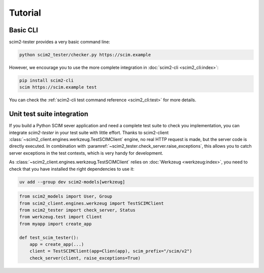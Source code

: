 Tutorial
--------

Basic CLI
=========

scim2-tester provides a very basic command line:

.. code-block:: console

    python scim2_tester/checker.py https://scim.example

However, we encourage you to use the more complete integration in :doc:`scim2-cli <scim2_cli:index>`:

.. code-block:: console

    pip install scim2-cli
    scim https://scim.example test

You can check the :ref:`scim2-cli test command reference <scim2_cli:test>` for more details.

Unit test suite integration
===========================

If you build a Python SCIM sever application and need a complete test suite to check you implementation, you can integrate `scim2-tester` in your test suite with little effort.
Thanks to scim2-client :class:`~scim2_client.engines.werkzeug.TestSCIMClient` engine, no real HTTP request is made, but the server code is directly executed.
In combination with :paramref:`~scim2_tester.check_server.raise_exceptions`, this allows you to catch server exceptions in the test contexts, which is very handy for development.

As :class:`~scim2_client.engines.werkzeug.TestSCIMClient` relies on :doc:`Werkzeug <werkzeug:index>`, you need to check that you have installed the right dependencies to use it:

.. code-block:: console

   uv add --group dev scim2-models[werkzeug]

.. code-block:: python

    from scim2_models import User, Group
    from scim2_client.engines.werkzeug import TestSCIMClient
    from scim2_tester import check_server, Status
    from werkzeug.test import Client
    from myapp import create_app

    def test_scim_tester():
        app = create_app(...)
        client = TestSCIMClient(app=Clien(app), scim_prefix="/scim/v2")
        check_server(client, raise_exceptions=True)
